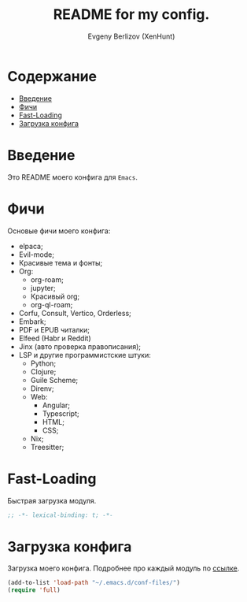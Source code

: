 #+TITLE:README for my config.
#+AUTHOR: Evgeny Berlizov (XenHunt)
#+DESCRIPTION: XenHunt config README
#+STARTUP: content

* Содержание
:PROPERTIES:
:TOC:      :include all :depth 100 :force (nothing) :ignore (this) :local (nothing)
:END:
:CONTENTS:
- [[#введение][Введение]]
- [[#фичи][Фичи]]
- [[#fast-loading][Fast-Loading]]
- [[#загрузка-конфига][Загрузка конфига]]
:END:
* Введение
:PROPERTIES:
:CUSTOM_ID: введение
:END:

Это README моего конфига для =Emacs=.
* Фичи
:PROPERTIES:
:CUSTOM_ID: фичи
:END:
Основые фичи моего конфига:
+ elpaca;
+ Evil-mode;
+ Красивые тема и фонты;
+ Org:
  + org-roam;
  + jupyter;
  + Красивый org;
  + org-ql-roam;
+ Corfu, Consult, Vertico, Orderless;
+ Embark;
+ PDF и EPUB читалки;
+ Elfeed (Habr и Reddit)
+ Jinx (авто проверка правописания);
+ LSP и другие программистские штуки:
  + Python;
  + Clojure;
  + Guile Scheme;
  + Direnv;
  + Web:
    + Angular;
    + Typescript;
    + HTML;
    + CSS;
  + Nix;
  + Treesitter;
* Fast-Loading
:PROPERTIES:
:CUSTOM_ID: fast-loading
:END:

Быстрая загрузка модуля.

#+begin_src emacs-lisp
;; -*- lexical-binding: t; -*-
#+end_src

* Загрузка конфига
:PROPERTIES:
:CUSTOM_ID: загрузка-конфига
:END:

Загрузка моего конфига. Подробнее про каждый модуль по [[./conf-files/README.org][ссылке]].

#+begin_src emacs-lisp
(add-to-list 'load-path "~/.emacs.d/conf-files/")
(require 'full)
#+end_src
